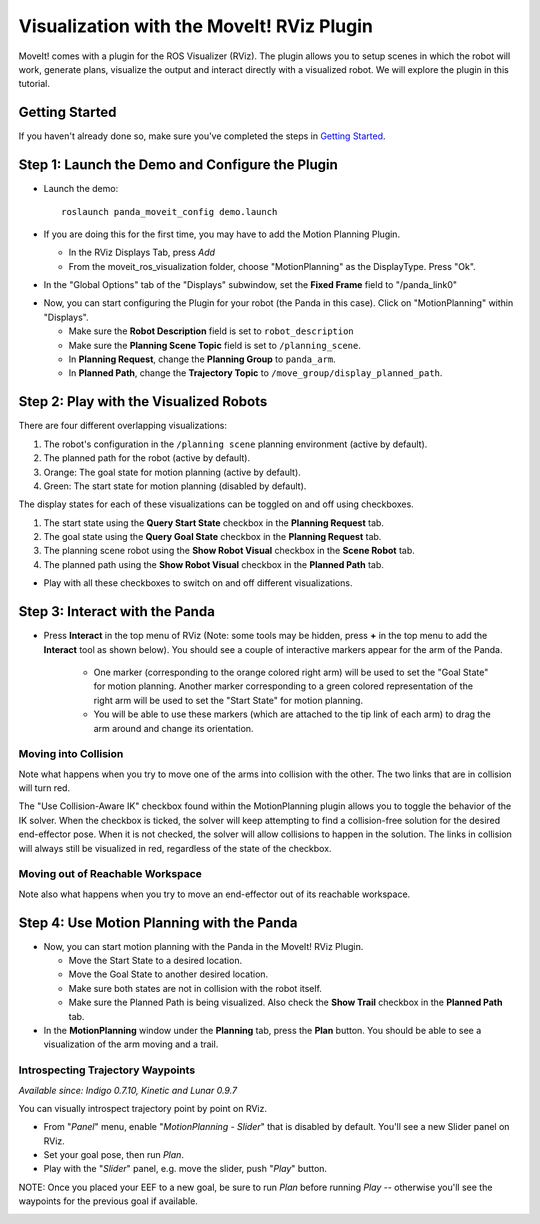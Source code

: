 Visualization with the MoveIt! RViz Plugin
===============================================

MoveIt! comes with a plugin for the ROS Visualizer (RViz). The plugin allows you to setup scenes in which the robot will work, generate plans, visualize the output and interact directly with a visualized robot. We will explore the plugin in this tutorial.

Getting Started
---------------
If you haven't already done so, make sure you've completed the steps in `Getting Started <../getting_started/getting_started.html>`_.

Step 1: Launch the Demo and Configure the Plugin
------------------------------------------------

* Launch the demo: ::

   roslaunch panda_moveit_config demo.launch

* If you are doing this for the first time, you may have to add the Motion Planning Plugin.

  * In the RViz Displays Tab, press *Add*

  * From the moveit_ros_visualization folder, choose "MotionPlanning" as the DisplayType. Press "Ok".

.. image:: rviz_plugin_motion_planning_add.png
   :width: 300px

* In the "Global Options" tab of the "Displays" subwindow, set the **Fixed Frame** field to "/panda_link0"

.. image:: rviz_motion_planning.png
   :width: 700px

* Now, you can start configuring the Plugin for your robot (the Panda in this case). Click on "MotionPlanning" within "Displays".

  * Make sure the **Robot Description** field is set to ``robot_description``

  * Make sure the **Planning Scene Topic** field is set to ``/planning_scene``.

  * In **Planning Request**, change the **Planning Group** to ``panda_arm``.

  * In **Planned Path**, change the **Trajectory Topic** to ``/move_group/display_planned_path``.

.. image:: rviz_plugin_start.png
   :width: 700px

Step 2: Play with the Visualized Robots
---------------------------------------
There are four different overlapping visualizations:

#. The robot's configuration in the ``/planning scene`` planning environment (active by default).

#. The planned path for the robot (active by default).

#. Orange: The goal state for motion planning (active by default).

#. Green: The start state for motion planning (disabled by default).

The display states for each of these visualizations can be toggled on and off using checkboxes.

#. The start state using the **Query Start State** checkbox in the **Planning Request** tab.

#. The goal state using the **Query Goal State** checkbox in the **Planning Request** tab.

#. The planning scene robot using the **Show Robot Visual** checkbox in the **Scene Robot** tab.

#. The planned path using the **Show Robot Visual** checkbox in the **Planned Path** tab.

* Play with all these checkboxes to switch on and off different visualizations.

.. image:: rviz_plugin_visualize_robots.png
   :width: 400px

Step 3: Interact with the Panda
-------------------------------

* Press **Interact** in the top menu of RViz (Note: some tools may be hidden, press **+** in the top menu to add the **Interact** tool as shown below). You should see a couple of interactive markers appear for the arm of the Panda.

    * One marker (corresponding to the orange colored right arm) will be used to set the "Goal State" for motion planning. Another marker corresponding to a green colored representation of the right arm will be used to set the "Start State" for motion planning.

    * You will be able to use these markers (which are attached to the tip link of each arm) to drag the arm around and change its orientation.

.. image:: rviz_plugin_interact.png
   :width: 700px

Moving into Collision
+++++++++++++++++++++

Note what happens when you try to move one of the arms into collision with the other. The two links that are in collision will turn red.

.. image:: rviz_plugin_collision.png
   :width: 700px

The "Use Collision-Aware IK" checkbox found within the MotionPlanning plugin allows you to toggle the behavior of the IK solver. When the checkbox is ticked, the solver will keep attempting to find a collision-free solution for the desired end-effector pose. When it is not checked, the solver will allow collisions to happen in the solution. The links in collision will always still be visualized in red, regardless of the state of the checkbox.

.. image:: rviz_plugin_collision_aware_ik_checkbox.png
   :width: 700px

Moving out of Reachable Workspace
+++++++++++++++++++++++++++++++++

Note also what happens when you try to move an end-effector out of its reachable workspace.

.. image:: rviz_plugin_invalid.png
   :width: 700px

Step 4: Use Motion Planning with the Panda
-------------------------------------------

* Now, you can start motion planning with the Panda in the MoveIt! RViz Plugin.

  * Move the Start State to a desired location.

  * Move the Goal State to another desired location.

  * Make sure both states are not in collision with the robot itself.

  * Make sure the Planned Path is being visualized. Also check the
    **Show Trail** checkbox in the **Planned Path** tab.

* In the **MotionPlanning** window under the **Planning** tab, press the **Plan** button. You
  should be able to see a visualization of the arm moving and a trail.

.. image:: rviz_plugin_planned_path.png
   :width: 700px

Introspecting Trajectory Waypoints
++++++++++++++++++++++++++++++++++

*Available since: Indigo 0.7.10, Kinetic and Lunar 0.9.7*

You can visually introspect trajectory point by point on RViz.

* From "`Panel`" menu, enable "`MotionPlanning - Slider`" that is disabled by default. You'll see a new Slider panel on RViz.

* Set your goal pose, then run `Plan`.

* Play with the "`Slider`" panel, e.g. move the slider, push "`Play`" button.

NOTE: Once you placed your EEF to a new goal, be sure to run `Plan` before running `Play` -- otherwise you'll see the waypoints for the previous goal if available.

.. image:: rviz_plugin_slider.png
   :width: 700px
